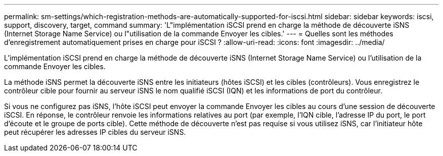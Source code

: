 ---
permalink: sm-settings/which-registration-methods-are-automatically-supported-for-iscsi.html 
sidebar: sidebar 
keywords: iscsi, support, discovery, target, command 
summary: 'L"implémentation iSCSI prend en charge la méthode de découverte iSNS (Internet Storage Name Service) ou l"utilisation de la commande Envoyer les cibles.' 
---
= Quelles sont les méthodes d'enregistrement automatiquement prises en charge pour iSCSI ?
:allow-uri-read: 
:icons: font
:imagesdir: ../media/


[role="lead"]
L'implémentation iSCSI prend en charge la méthode de découverte iSNS (Internet Storage Name Service) ou l'utilisation de la commande Envoyer les cibles.

La méthode iSNS permet la découverte iSNS entre les initiateurs (hôtes iSCSI) et les cibles (contrôleurs). Vous enregistrez le contrôleur cible pour fournir au serveur iSNS le nom qualifié iSCSI (IQN) et les informations de port du contrôleur.

Si vous ne configurez pas iSNS, l'hôte iSCSI peut envoyer la commande Envoyer les cibles au cours d'une session de découverte iSCSI. En réponse, le contrôleur renvoie les informations relatives au port (par exemple, l'IQN cible, l'adresse IP du port, le port d'écoute et le groupe de ports cible). Cette méthode de découverte n'est pas requise si vous utilisez iSNS, car l'initiateur hôte peut récupérer les adresses IP cibles du serveur iSNS.

